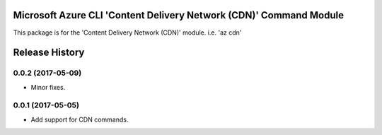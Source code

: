 Microsoft Azure CLI 'Content Delivery Network (CDN)' Command Module
=============================================

This package is for the 'Content Delivery Network (CDN)' module.
i.e. 'az cdn'


.. :changelog:

Release History
===============

0.0.2 (2017-05-09)
++++++++++++++++++

* Minor fixes.

0.0.1 (2017-05-05)
++++++++++++++++++

* Add support for CDN commands.


